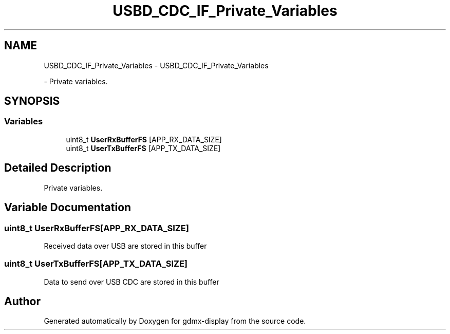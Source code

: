 .TH "USBD_CDC_IF_Private_Variables" 3 "Mon May 24 2021" "gdmx-display" \" -*- nroff -*-
.ad l
.nh
.SH NAME
USBD_CDC_IF_Private_Variables \- USBD_CDC_IF_Private_Variables
.PP
 \- Private variables\&.  

.SH SYNOPSIS
.br
.PP
.SS "Variables"

.in +1c
.ti -1c
.RI "uint8_t \fBUserRxBufferFS\fP [APP_RX_DATA_SIZE]"
.br
.ti -1c
.RI "uint8_t \fBUserTxBufferFS\fP [APP_TX_DATA_SIZE]"
.br
.in -1c
.SH "Detailed Description"
.PP 
Private variables\&. 


.SH "Variable Documentation"
.PP 
.SS "uint8_t UserRxBufferFS[APP_RX_DATA_SIZE]"
Received data over USB are stored in this buffer 
.br
 
.SS "uint8_t UserTxBufferFS[APP_TX_DATA_SIZE]"
Data to send over USB CDC are stored in this buffer 
.br
 
.SH "Author"
.PP 
Generated automatically by Doxygen for gdmx-display from the source code\&.
